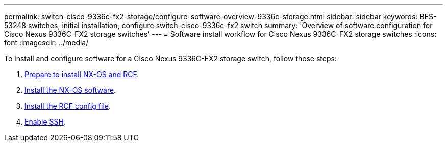 ---
permalink: switch-cisco-9336c-fx2-storage/configure-software-overview-9336c-storage.html
sidebar: sidebar
keywords: BES-53248 switches, initial installation, configure switch-cisco-9336c-fx2 switch
summary: 'Overview of software configuration for Cisco Nexus 9336C-FX2 storage switches'
---
= Software install workflow for Cisco Nexus 9336C-FX2 storage switches
:icons: font
:imagesdir: ../media/

[.lead]

To install and configure software for a Cisco Nexus 9336C-FX2 storage switch, follow these steps:

. link:install-nxos-overview-9336c-storage.html[Prepare to install NX-OS and RCF]. 
. link:install-nxos-software-9336c-storage.html[Install the NX-OS software]. 
. link:install-nxos-rcf-9336c-storage.html[Install the RCF config file].
. link:configure-ssh.html[Enable SSH].
//+
//Install the RCF after setting up the Nexus 9336C-FX2 switch for the first time. You can also use this procedure to upgrade your RCF version.

// Updated as part of Jackie's review for AFFFASDOC-216/217, 2024-JUL-25